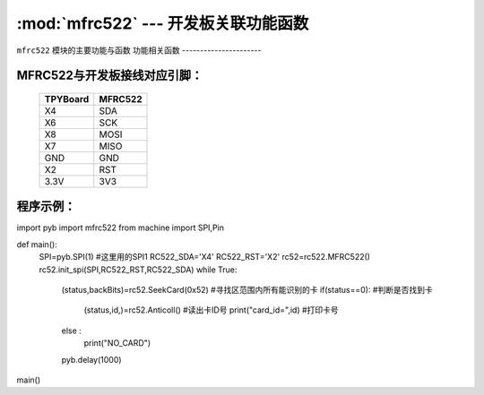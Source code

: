 :mod:`mfrc522` --- 开发板关联功能函数
=============================================

.. module:: mfrc522
   :synopsis: 开发板关联功能函数

``mfrc522`` 模块的主要功能与函数
功能相关函数
----------------------

.. function:: SeekCard(order)

   寻卡函数，搜索范围内指定的卡或者所有的卡，参数为0x26（未休眠的卡）或0x52（所有的卡）。

.. function:: Anticoll()

   读卡函数，读出卡ID号。

MFRC522与开发板接线对应引脚：
----------------------

		+------------+---------+
		| TPYBoard   | MFRC522 |
		+============+=========+
		| X4         | SDA     |
		+------------+---------+
		| X6         | SCK     |
		+------------+---------+
		| X8         | MOSI    |
		+------------+---------+
		| X7         | MISO    |
		+------------+---------+
		| GND        | GND     |
		+------------+---------+
		| X2         | RST     |
		+------------+---------+
		| 3.3V       | 3V3     |
		+------------+---------+

程序示例：
----------

.. code-block:: python
 
import pyb
import mfrc522
from machine import SPI,Pin

def main():
	SPI=pyb.SPI(1)			#这里用的SPI1
	RC522_SDA='X4'
	RC522_RST='X2'
	rc52=rc522.MFRC522()
	rc52.init_spi(SPI,RC522_RST,RC522_SDA)
	while True:
		(status,backBits)=rc52.SeekCard(0x52)	#寻找区范围内所有能识别的卡
		if(status==0):							#判断是否找到卡
			(status,id,)=rc52.Anticoll()		#读出卡ID号
			print("card_id=",id)				#打印卡号
		else :
			print("NO_CARD")
		pyb.delay(1000)
main()